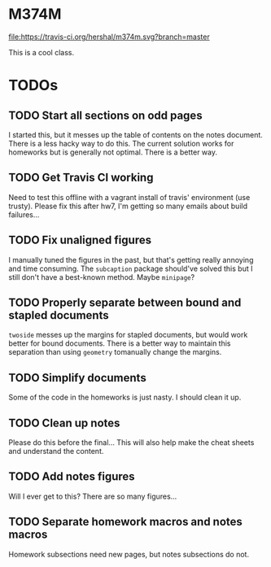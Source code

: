 * M374M
[[https://travis-ci.org/hershal/m374m][file:https://travis-ci.org/hershal/m374m.svg?branch=master]]

This is a cool class.

* TODOs
** TODO Start all sections on odd pages
I started this, but it messes up the table of contents on the notes document.
There is a less hacky way to do this. The current solution works for homeworks
but is generally not optimal. There is a better way.
** TODO Get Travis CI working
Need to test this offline with a vagrant install of travis' environment (use
trusty). Please fix this after hw7, I'm getting so many emails about build
failures...
** TODO Fix unaligned figures
I manually tuned the figures in the past, but that's getting really annoying and
time consuming. The =subcaption= package should've solved this but I still don't
have a best-known method. Maybe =minipage=?
** TODO Properly separate between bound and stapled documents
=twoside= messes up the margins for stapled documents, but would work better for
bound documents. There is a better way to maintain this separation than using
=geometry= tomanually change the margins.
** TODO Simplify documents
Some of the code in the homeworks is just nasty. I should clean it up.
** TODO Clean up notes
Please do this before the final... This will also help make the cheat sheets and
understand the content.
** TODO Add notes figures
Will I ever get to this? There are so many figures...
** TODO Separate homework macros and notes macros
Homework subsections need new pages, but notes subsections do not.
